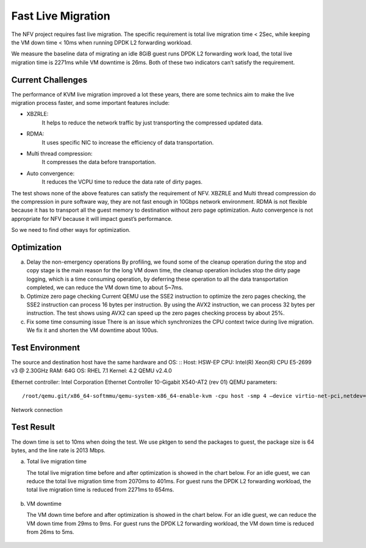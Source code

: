 Fast Live Migration
===================

The NFV project requires fast live migration. The specific requirement is total
live migration time < 2Sec, while keeping the VM down time < 10ms when running
DPDK L2 forwarding workload.

We measure the baseline data of migrating an idle 8GiB guest runs DPDK L2
forwarding work load, the total live migration time is 2271ms while VM downtime
is 26ms. Both of these two indicators can’t satisfy the requirement.

Current Challenges
------------------

The performance of KVM live migration improved a lot these years, there are
some technics aim to make the live migration process faster, and some important
features include:

+ XBZRLE:
        It helps to reduce the network traffic by just transporting the
        compressed updated data.
+ RDMA:
        It uses specific NIC to increase the efficiency of data
        transportation.
+ Multi thread compression:
        It compresses the data before transportation.
+ Auto convergence:
        It reduces the VCPU time to reduce the data rate of dirty
        pages.

The test shows none of the above features can satisfy the requirement of NFV.
XBZRLE and Multi thread compression do the compression in pure software way,
they are not fast enough in 10Gbps network environment. RDMA is not flexible
because it has to transport all the guest memory to destination without zero
page optimization. Auto convergence is not appropriate for NFV because it will
impact guest’s performance.

So we need to find other ways for optimization.

Optimization
-------------------------
a. Delay the non-emergency operations
   By profiling, we found some of the cleanup operation during the stop and
   copy stage is the main reason for the long VM down time, the cleanup operation
   includes stop the dirty page logging, which is a time consuming operation, by
   deferring these operation to all the data transportation completed, we can
   reduce the VM down time to about 5~7ms.
b. Optimize zero page checking
   Current QEMU use the SSE2 instruction to optimize the zero pages checking,
   the SSE2 instruction can process 16 bytes per instruction. By using the AVX2
   instruction, we can process 32 bytes per instruction. The test shows using AVX2
   can speed up the zero pages checking process by about 25%.
c. Fix some time consuming issue
   There is an issue which synchronizes the CPU context twice during live
   migration. We fix it and shorten the VM downtime about 100us.

Test Environment
----------------

The source and destination host have the same hardware and OS:
::
Host: HSW-EP
CPU: Intel(R) Xeon(R) CPU E5-2699 v3 @ 2.30GHz
RAM: 64G
OS: RHEL 7.1
Kernel: 4.2
QEMU v2.4.0

Ethernet controller: Intel Corporation Ethernet Controller 10-Gigabit X540-AT2 (rev 01)
QEMU parameters:
::
  /root/qemu.git/x86_64-softmmu/qemu-system-x86_64-enable-kvm -cpu host -smp 4 –device virtio-net-pci,netdev=net1,mac=52:54:00:12:34:56 –netdev type=tap,id=net1,script=/etc/kvm/qemu-ifup,downscript=no,vhost=on–device virtio-net-pci,netdev=net2,mac=54:54:00:12:34:56 –netdevtype=tap,id=net2,script=/etc/kvm/qemu-ifup2,downscript=no,vhost=on  -balloon virtio -m 8192-monitor stdio  /mnt/liang/ia32e_rhel6u5.qcow

Network connection

.. figure:: lmnetwork.jpg
   :align: center
   :alt: live migration network connection
   :figwidth: 80%


Test Result
-----------
The down time is set to 10ms when doing the test. We use pktgen to send the
packages to guest, the package size is 64 bytes, and the line rate is 2013
Mbps.

a. Total live migration time

   The total live migration time before and after optimization is showed in the
   chart below. For an idle guest, we can reduce the total live migration time
   from 2070ms to 401ms. For guest runs the DPDK L2 forwarding workload, the total
   live migration time is reduced from 2271ms to 654ms.

.. figure:: lmtotaltime.jpg
   :align: center
   :alt: total live migration time

b. VM downtime

   The VM down time before and after optimization is showed in the chart below.
   For an idle guest, we can reduce the VM down time from 29ms to 9ms. For guest
   runs the DPDK L2 forwarding workload, the VM down time is reduced from 26ms to
   5ms.

.. figure:: lmdowntime.jpg
   :align: center
   :alt: vm downtime
   :figwidth: 80%
